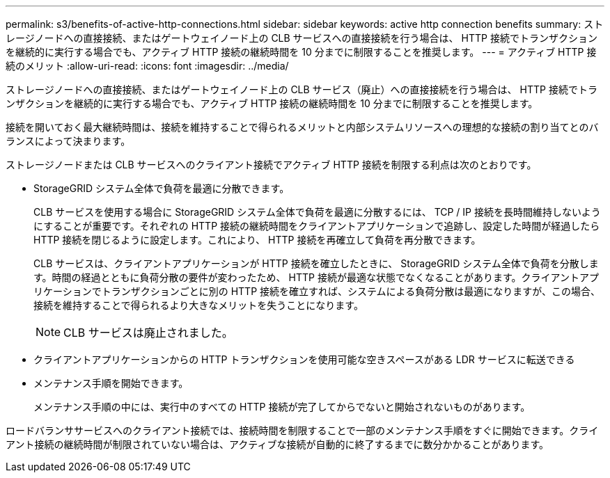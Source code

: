 ---
permalink: s3/benefits-of-active-http-connections.html 
sidebar: sidebar 
keywords: active http connection benefits 
summary: ストレージノードへの直接接続、またはゲートウェイノード上の CLB サービスへの直接接続を行う場合は、 HTTP 接続でトランザクションを継続的に実行する場合でも、アクティブ HTTP 接続の継続時間を 10 分までに制限することを推奨します。 
---
= アクティブ HTTP 接続のメリット
:allow-uri-read: 
:icons: font
:imagesdir: ../media/


[role="lead"]
ストレージノードへの直接接続、またはゲートウェイノード上の CLB サービス（廃止）への直接接続を行う場合は、 HTTP 接続でトランザクションを継続的に実行する場合でも、アクティブ HTTP 接続の継続時間を 10 分までに制限することを推奨します。

接続を開いておく最大継続時間は、接続を維持することで得られるメリットと内部システムリソースへの理想的な接続の割り当てとのバランスによって決まります。

ストレージノードまたは CLB サービスへのクライアント接続でアクティブ HTTP 接続を制限する利点は次のとおりです。

* StorageGRID システム全体で負荷を最適に分散できます。
+
CLB サービスを使用する場合に StorageGRID システム全体で負荷を最適に分散するには、 TCP / IP 接続を長時間維持しないようにすることが重要です。それぞれの HTTP 接続の継続時間をクライアントアプリケーションで追跡し、設定した時間が経過したら HTTP 接続を閉じるように設定します。これにより、 HTTP 接続を再確立して負荷を再分散できます。

+
CLB サービスは、クライアントアプリケーションが HTTP 接続を確立したときに、 StorageGRID システム全体で負荷を分散します。時間の経過とともに負荷分散の要件が変わったため、 HTTP 接続が最適な状態でなくなることがあります。クライアントアプリケーションでトランザクションごとに別の HTTP 接続を確立すれば、システムによる負荷分散は最適になりますが、この場合、接続を維持することで得られるより大きなメリットを失うことになります。

+

NOTE: CLB サービスは廃止されました。

* クライアントアプリケーションからの HTTP トランザクションを使用可能な空きスペースがある LDR サービスに転送できる
* メンテナンス手順を開始できます。
+
メンテナンス手順の中には、実行中のすべての HTTP 接続が完了してからでないと開始されないものがあります。



ロードバランササービスへのクライアント接続では、接続時間を制限することで一部のメンテナンス手順をすぐに開始できます。クライアント接続の継続時間が制限されていない場合は、アクティブな接続が自動的に終了するまでに数分かかることがあります。
